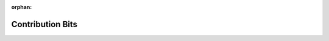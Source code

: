 :orphan:

=================
Contribution Bits
=================

.. blockdiag::


   blockdiag {
      orientation = portrait;

      new_pr -> quick_review -> for_eight -> myarea -> review -> serious_concerns -> requires -> other_problems -> other_concerns -> label_merge_me -> new_pr_done;

      new_pr[shape=flowchart.loopin, label = "New\nPR"];
      new_pr_done[shape = flowchart.loopout, label = "Review\nDone"];

      quick_review[shape=flowchart.input, label="Quick\nReview"];
      review[shape=flowchart.input, label="Focused\nReview"];

      for_eight[shape=diamond, label="Is it for\neight?"];
      nine_first[shape=diamond, label="nine first?"];

      myarea[shape=diamond, label="Comfortable?"];

      serious_concerns[shape=diamond, label="Serious\nConcerns?"];
      requires[shape=diamond, label="Required\nbits\nMissing?"];
      other_problems[shape=diamond, label="Other\nProblems?"];
      other_concerns[shape=diamond, label="Other\nConcerns?"];

      # updated_pr -> review;

      for_eight -> label_eight -> nine_first -> review;
      nine_first -> label_nine_first[label="yes"];
      label_nine_first -> new_pr_done;

      myarea -> label_please_review[label="no"];
      label_please_review -> new_pr_done;
      serious_concerns -> describe_reason -> label_to_reject[label="yes"];
      label_to_reject -> new_pr_done;
      requires -> label_needs_tests, label_needs_docs, label_needs_relnotes[label="yes"];
      label_needs_tests -> other_problems;
      label_needs_docs -> other_problems;
      label_needs_relnotes -> other_problems;

      other_problems -> label_needs_work[label="yes"];
      label_needs_work -> other_concerns;
      other_concerns -> express_concerns[label="yes"];
      express_concerns -> label_needs_reply;
      label_needs_reply -> new_pr_done;

      labelled_pr -> updated_recently -> has_needed_something;
      labelled_pr[shape=flowchart.loopin, label="Labelled\nPR"];

      updated_pr -> yay;
      updated_pr[shape=flowchart.loopin, label="Updated\nPR"];

      describe_reason[shape=flowchart.input, label="Describe\nReason"];
      express_concerns[shape=flowchart.input, label="Express\nConcerns"];

      # {{{ all labels
      # * must be after all other blocks
      # * colours should be the same as on github
      label_please_review[shape=note, label="Label\n'please review'", color="#bfe5bf"];
      label_merge_me[shape=note, label="Label\n'merge me'", color="#009800"];

      label_needs_tests[shape=note, label="Label\n'needs tests'", color="#f7c6c7"];
      label_needs_docs[shape=note, label="Label\n'needs docs'", color="#f7c6c7"];
      label_needs_relnotes[shape=note, label="Label\n'needs relnotes'", color="#f7c6c7"];
      label_needs_work[shape=note, label="Label\n'needs work'", color="#f7c6c7"];
      label_needs_rebase[shape=note, label="Label\n'needs rebase'", color="#f7c6c7"];
      label_needs_reply[shape=note, label="Label\n'needs reply'", color="#eb6420"];

      label_nine_first[shape=note, label="Label\n'nine first'", color="#eb6420"];
      label_port_to_eight[shape=note, label="Label\n'port-to-eight'", color="#009800"];
      label_eight[shape=note, label="Label\n'eight'", color="#d4c5f9"];

      label_stalled[shape=note, label="Label\n'stalled'", color="#222222", textcolor="#FFFFFF"];

      label_rfc[shape=note, label="Label\n'REF'", color="#bfe5bf"];

      label_do_not_merge[shape=note, label="Label\n'Do Not Merge'", color="#e11d21"];
      label_to_reject[shape=note, label="Label\n'To Reject?'", color="#e11d21"];
      # }}}
    }
